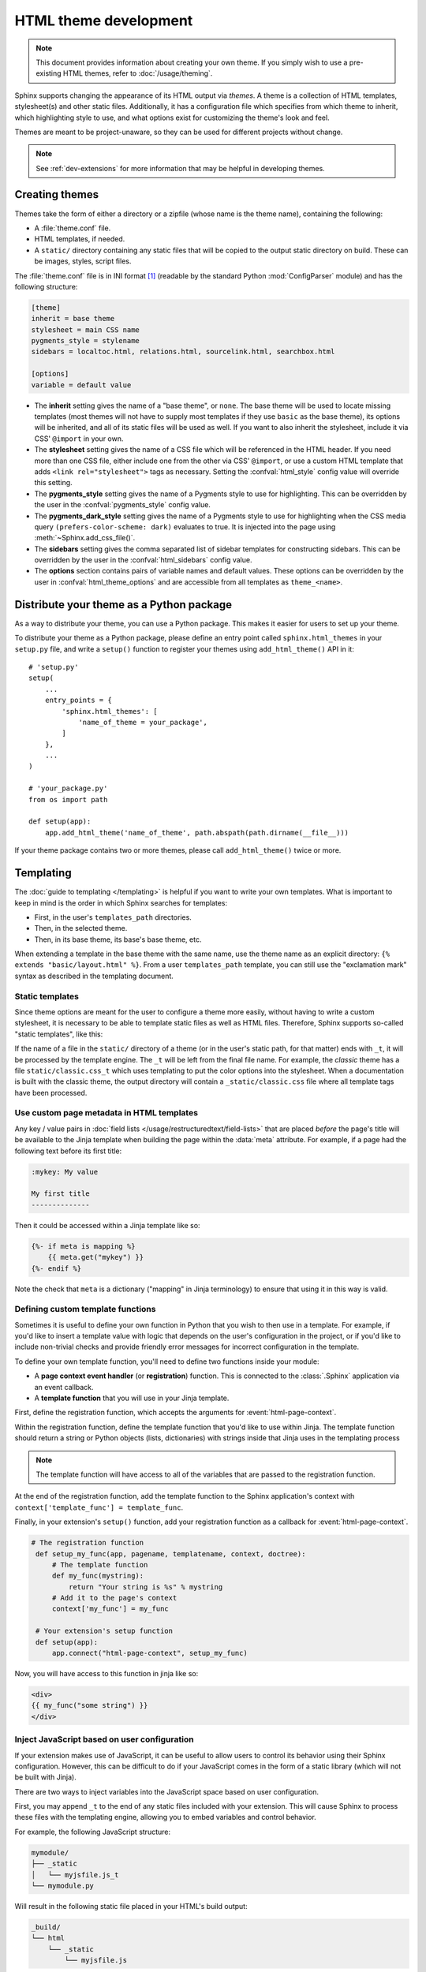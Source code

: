 HTML theme development
======================

.. versionadded:: 0.6

.. note::

   This document provides information about creating your own theme. If you
   simply wish to use a pre-existing HTML themes, refer to
   :doc:`/usage/theming`.

Sphinx supports changing the appearance of its HTML output via *themes*.  A
theme is a collection of HTML templates, stylesheet(s) and other static files.
Additionally, it has a configuration file which specifies from which theme to
inherit, which highlighting style to use, and what options exist for customizing
the theme's look and feel.

Themes are meant to be project-unaware, so they can be used for different
projects without change.

.. note::

   See :ref:`dev-extensions` for more information that may
   be helpful in developing themes.


Creating themes
---------------

Themes take the form of either a directory or a zipfile (whose name is the
theme name), containing the following:

* A :file:`theme.conf` file.
* HTML templates, if needed.
* A ``static/`` directory containing any static files that will be copied to the
  output static directory on build.  These can be images, styles, script files.

The :file:`theme.conf` file is in INI format [1]_ (readable by the standard
Python :mod:`ConfigParser` module) and has the following structure:

.. sourcecode:: ini

    [theme]
    inherit = base theme
    stylesheet = main CSS name
    pygments_style = stylename
    sidebars = localtoc.html, relations.html, sourcelink.html, searchbox.html

    [options]
    variable = default value

* The **inherit** setting gives the name of a "base theme", or ``none``.  The
  base theme will be used to locate missing templates (most themes will not have
  to supply most templates if they use ``basic`` as the base theme), its options
  will be inherited, and all of its static files will be used as well. If you
  want to also inherit the stylesheet, include it via CSS' ``@import`` in your
  own.

* The **stylesheet** setting gives the name of a CSS file which will be
  referenced in the HTML header.  If you need more than one CSS file, either
  include one from the other via CSS' ``@import``, or use a custom HTML template
  that adds ``<link rel="stylesheet">`` tags as necessary.  Setting the
  :confval:`html_style` config value will override this setting.

* The **pygments_style** setting gives the name of a Pygments style to use for
  highlighting.  This can be overridden by the user in the
  :confval:`pygments_style` config value.

* The **pygments_dark_style** setting gives the name of a Pygments style to use
  for highlighting when the CSS media query ``(prefers-color-scheme: dark)``
  evaluates to true. It is injected into the page using
  :meth:`~Sphinx.add_css_file()`.

* The **sidebars** setting gives the comma separated list of sidebar templates
  for constructing sidebars.  This can be overridden by the user in the
  :confval:`html_sidebars` config value.

* The **options** section contains pairs of variable names and default values.
  These options can be overridden by the user in :confval:`html_theme_options`
  and are accessible from all templates as ``theme_<name>``.

.. versionadded:: 1.7
   sidebar settings


.. _distribute-your-theme:

Distribute your theme as a Python package
-----------------------------------------

As a way to distribute your theme, you can use a Python package.  This makes it
easier for users to set up your theme.

To distribute your theme as a Python package, please define an entry point
called ``sphinx.html_themes`` in your ``setup.py`` file, and write a ``setup()``
function to register your themes using ``add_html_theme()`` API in it::

    # 'setup.py'
    setup(
        ...
        entry_points = {
            'sphinx.html_themes': [
                'name_of_theme = your_package',
            ]
        },
        ...
    )

    # 'your_package.py'
    from os import path

    def setup(app):
        app.add_html_theme('name_of_theme', path.abspath(path.dirname(__file__)))

If your theme package contains two or more themes, please call
``add_html_theme()`` twice or more.

.. versionadded:: 1.2
   'sphinx_themes' entry_points feature.

.. deprecated:: 1.6
   ``sphinx_themes`` entry_points has been deprecated.

.. versionadded:: 1.6
   ``sphinx.html_themes`` entry_points feature.


Templating
----------

The :doc:`guide to templating </templating>` is helpful if you want to write your
own templates.  What is important to keep in mind is the order in which Sphinx
searches for templates:

* First, in the user's ``templates_path`` directories.
* Then, in the selected theme.
* Then, in its base theme, its base's base theme, etc.

When extending a template in the base theme with the same name, use the theme
name as an explicit directory: ``{% extends "basic/layout.html" %}``.  From a
user ``templates_path`` template, you can still use the "exclamation mark"
syntax as described in the templating document.


.. _theming-static-templates:

Static templates
~~~~~~~~~~~~~~~~

Since theme options are meant for the user to configure a theme more easily,
without having to write a custom stylesheet, it is necessary to be able to
template static files as well as HTML files.  Therefore, Sphinx supports
so-called "static templates", like this:

If the name of a file in the ``static/`` directory of a theme (or in the user's
static path, for that matter) ends with ``_t``, it will be processed by the
template engine.  The ``_t`` will be left from the final file name.  For
example, the *classic* theme has a file ``static/classic.css_t`` which uses
templating to put the color options into the stylesheet.  When a documentation
is built with the classic theme, the output directory will contain a
``_static/classic.css`` file where all template tags have been processed.


Use custom page metadata in HTML templates
~~~~~~~~~~~~~~~~~~~~~~~~~~~~~~~~~~~~~~~~~~

Any key / value pairs in :doc:`field lists </usage/restructuredtext/field-lists>`
that are placed *before* the page's title will be available to the Jinja
template when building the page within the :data:`meta` attribute. For example,
if a page had the following text before its first title:

.. code-block:: rst

    :mykey: My value

    My first title
    --------------

Then it could be accessed within a Jinja template like so:

.. code-block:: jinja

    {%- if meta is mapping %}
        {{ meta.get("mykey") }}
    {%- endif %}

Note the check that ``meta`` is a dictionary ("mapping" in Jinja
terminology) to ensure that using it in this way is valid.


Defining custom template functions
~~~~~~~~~~~~~~~~~~~~~~~~~~~~~~~~~~

Sometimes it is useful to define your own function in Python that you wish to
then use in a template. For example, if you'd like to insert a template value
with logic that depends on the user's configuration in the project, or if you'd
like to include non-trivial checks and provide friendly error messages for
incorrect configuration in the template.

To define your own template function, you'll need to define two functions
inside your module:

* A **page context event handler** (or **registration**) function. This is
  connected to the :class:`.Sphinx` application via an event callback.
* A **template function** that you will use in your Jinja template.

First, define the registration function, which accepts the arguments for
:event:`html-page-context`.

Within the registration function, define the template function that you'd like to
use within Jinja. The template function should return a string or Python objects
(lists, dictionaries) with strings inside that Jinja uses in the templating process

.. note::

    The template function will have access to all of the variables that
    are passed to the registration function.

At the end of the registration function, add the template function to the
Sphinx application's context with ``context['template_func'] = template_func``.

Finally, in your extension's ``setup()`` function, add your registration
function as a callback for :event:`html-page-context`.

.. code-block:: python

   # The registration function
    def setup_my_func(app, pagename, templatename, context, doctree):
        # The template function
        def my_func(mystring):
            return "Your string is %s" % mystring
        # Add it to the page's context
        context['my_func'] = my_func

    # Your extension's setup function
    def setup(app):
        app.connect("html-page-context", setup_my_func)

Now, you will have access to this function in jinja like so:

.. code-block:: jinja

   <div>
   {{ my_func("some string") }}
   </div>


Inject JavaScript based on user configuration
~~~~~~~~~~~~~~~~~~~~~~~~~~~~~~~~~~~~~~~~~~~~~

If your extension makes use of JavaScript, it can be useful to allow users
to control its behavior using their Sphinx configuration. However, this can
be difficult to do if your JavaScript comes in the form of a static library
(which will not be built with Jinja).

There are two ways to inject variables into the JavaScript space based on user
configuration.

First, you may append ``_t`` to the end of any static files included with your
extension. This will cause Sphinx to process these files with the templating
engine, allowing you to embed variables and control behavior.

For example, the following JavaScript structure:

.. code-block:: none

   mymodule/
   ├── _static
   │   └── myjsfile.js_t
   └── mymodule.py

Will result in the following static file placed in your HTML's build output:

.. code-block:: none

   _build/
   └── html
       └── _static
           └── myjsfile.js

See :ref:`theming-static-templates` for more information.

Second, you may use the :meth:`Sphinx.add_js_file` method without pointing it
to a file. Normally, this method is used to insert a new JavaScript file
into your site. However, if you do *not* pass a file path, but instead pass
a string to the "body" argument, then this text will be inserted as JavaScript
into your site's head. This allows you to insert variables into your project's
JavaScript from Python.

For example, the following code will read in a user-configured value and then
insert this value as a JavaScript variable, which your extension's JavaScript
code may use:

.. code-block:: python

    # This function reads in a variable and inserts it into JavaScript
    def add_js_variable(app):
        # This is a configuration that you've specified for users in `conf.py`
        js_variable = app.config['my_javascript_variable']
        js_text = "var my_variable = '%s';" % js_variable
        app.add_js_file(None, body=js_text)
    # We connect this function to the step after the builder is initialized
    def setup(app):
        # Tell Sphinx about this configuration variable
        app.add_config_value('my_javascript_variable')
        # Run the function after the builder is initialized
        app.connect('builder-inited', add_js_variable)

As a result, in your theme you can use code that depends on the presence of
this variable. Users can control the variable's value by defining it in their
:file:`conf.py` file.


.. [1] It is not an executable Python file, as opposed to :file:`conf.py`,
       because that would pose an unnecessary security risk if themes are
       shared.
